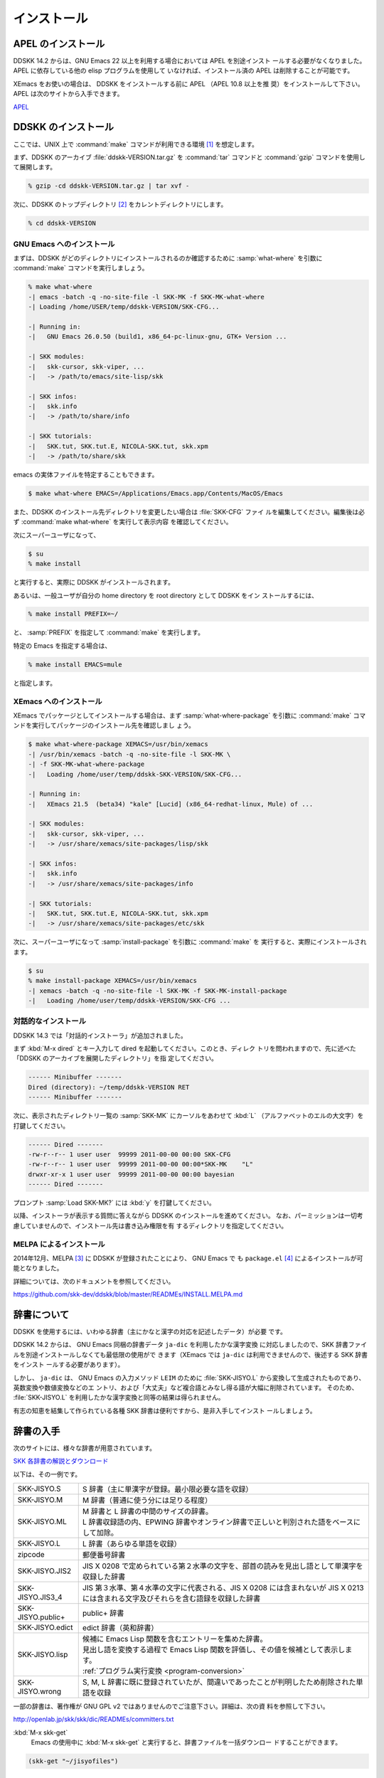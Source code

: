 ============
インストール
============

APEL のインストール
===================

.. index::
   keyword: APEL

DDSKK 14.2 からは、GNU Emacs 22 以上を利用する場合においては APEL を別途インスト
ールする必要がなくなりました。APEL に依存している他の elisp プログラムを使用して
いなければ、インストール済の APEL は削除することが可能です。

XEmacs をお使いの場合は、 DDSKK をインストールする前に APEL （APEL 10.8 以上を推
奨）をインストールして下さい。APEL は次のサイトから入手できます。

`APEL <http://git.chise.org/elisp/apel/>`_

DDSKK のインストール
====================

ここでは、UNIX 上で :command:`make` コマンドが利用できる環境 [#]_ を想定します。

まず、DDSKK のアーカイブ :file:`ddskk-VERSION.tar.gz` を :command:`tar` コマンドと
:command:`gzip` コマンドを使用して展開します。

.. code:: console

   % gzip -cd ddskk-VERSION.tar.gz | tar xvf -

次に、DDSKK のトップディレクトリ [#]_ をカレントディレクトリにします。

.. code:: console

   % cd ddskk-VERSION

GNU Emacs へのインストール
--------------------------

まずは、DDSKK がどのディレクトリにインストールされるのか確認するために
:samp:`what-where` を引数に :command:`make` コマンドを実行しましょう。

.. code:: console

  % make what-where
  -| emacs -batch -q -no-site-file -l SKK-MK -f SKK-MK-what-where
  -| Loading /home/USER/temp/ddskk-VERSION/SKK-CFG...

  -| Running in:
  -|   GNU Emacs 26.0.50 (build1, x86_64-pc-linux-gnu, GTK+ Version ...

  -| SKK modules:
  -|   skk-cursor, skk-viper, ...
  -|   -> /path/to/emacs/site-lisp/skk

  -| SKK infos:
  -|   skk.info
  -|   -> /path/to/share/info

  -| SKK tutorials:
  -|   SKK.tut, SKK.tut.E, NICOLA-SKK.tut, skk.xpm
  -|   -> /path/to/share/skk

emacs の実体ファイルを特定することもできます。

.. code:: console

   $ make what-where EMACS=/Applications/Emacs.app/Contents/MacOS/Emacs

.. index::
   pair: File; SKK-CFG

また、DDSKK のインストール先ディレクトリを変更したい場合は :file:`SKK-CFG` ファイ
ルを編集してください。編集後は必ず :command:`make what-where` を実行して表示内容
を確認してください。

次にスーパーユーザになって、

.. code:: console

   $ su
   % make install

と実行すると、実際に DDSKK がインストールされます。

あるいは、一般ユーザが自分の home directory を root directory として DDSKK をイン
ストールするには、

.. code:: console

   % make install PREFIX=~/

と、 :samp:`PREFIX` を指定して :command:`make` を実行します。

特定の Emacs を指定する場合は、

.. code:: console

   % make install EMACS=mule

と指定します。

XEmacs へのインストール
-----------------------

XEmacs でパッケージとしてインストールする場合は、まず :samp:`what-where-package`
を引数に :command:`make` コマンドを実行してパッケージのインストール先を確認しまし
ょう。

.. code:: console

   $ make what-where-package XEMACS=/usr/bin/xemacs
   -| /usr/bin/xemacs -batch -q -no-site-file -l SKK-MK \
   -| -f SKK-MK-what-where-package
   -|   Loading /home/user/temp/ddskk-SKK-VERSION/SKK-CFG...

   -| Running in:
   -|   XEmacs 21.5  (beta34) "kale" [Lucid] (x86_64-redhat-linux, Mule) of ...

   -| SKK modules:
   -|   skk-cursor, skk-viper, ...
   -|   -> /usr/share/xemacs/site-packages/lisp/skk

   -| SKK infos:
   -|   skk.info
   -|   -> /usr/share/xemacs/site-packages/info

   -| SKK tutorials:
   -|   SKK.tut, SKK.tut.E, NICOLA-SKK.tut, skk.xpm
   -|   -> /usr/share/xemacs/site-packages/etc/skk

次に、スーパーユーザになって :samp:`install-package` を引数に :command:`make` を
実行すると、実際にインストールされます。

.. code:: console

   $ su
   % make install-package XEMACS=/usr/bin/xemacs
   -| xemacs -batch -q -no-site-file -l SKK-MK -f SKK-MK-install-package
   -|   Loading /home/user/temp/ddskk-VERSION/SKK-CFG ...

対話的なインストール
--------------------

DDSKK 14.3 では「対話的インストーラ」が追加されました。

.. index::
   keyword: dired

まず :kbd:`M-x dired` とキー入力して dired を起動してください。このとき、ディレク
トリを問われますので、先に述べた「DDSKK のアーカイブを展開したディレクトリ」を指
定してください。

.. code:: text

   ------ Minibuffer -------
   Dired (directory): ~/temp/ddskk-VERSION RET
   ------ Minibuffer -------

次に、表示されたディレクトリ一覧の :samp:`SKK-MK` にカーソルをあわせて :kbd:`L`
（アルファベットのエルの大文字）を打鍵してください。

.. code:: text

   ------ Dired -------
   -rw-r--r-- 1 user user  99999 2011-00-00 00:00 SKK-CFG
   -rw-r--r-- 1 user user  99999 2011-00-00 00:00*SKK-MK    "L"
   drwxr-xr-x 1 user user  99999 2011-00-00 00:00 bayesian
   ------ Dired -------

プロンプト :samp:`Load SKK-MK?` には :kbd:`y` を打鍵してください。

以降、インストーラが表示する質問に答えながら DDSKK のインストールを進めてください。
なお、パーミッションは一切考慮していませんので、インストール先は書き込み権限を有
するディレクトリを指定してください。

MELPA によるインストール
------------------------

.. index::
   keyword: MELPA
   keyword: package.el
   pair: Variable; package-archives
   pair: Function; package-initialize

2014年12月、MELPA [#]_ に DDSKK が登録されたことにより、 GNU Emacs で
も ``package.el`` [#]_ によるインストールが可能となりました。

詳細については、次のドキュメントを参照してください。

https://github.com/skk-dev/ddskk/blob/master/READMEs/INSTALL.MELPA.md

辞書について
============

DDSKK を使用するには、いわゆる辞書（主にかなと漢字の対応を記述したデータ）が必要
です。

.. index::
   keyword: ja-dic

DDSKK 14.2 からは、 GNU Emacs 同梱の辞書データ ``ja-dic`` を利用したかな漢字変換
に対応しましたので、SKK 辞書ファイルを別途インストールしなくても最低限の使用がで
きます（XEmacs では ``ja-dic`` は利用できませんので、後述する SKK 辞書をインスト
ールする必要があります）。

.. index::
   keyword: LEIM

しかし、 ``ja-dic`` は、 GNU Emacs の入力メソッド ``LEIM`` のために
:file:`SKK-JISYO.L` から変換して生成されたものであり、英数変換や数値変換などのエ
ントリ、および「大丈夫」など複合語とみなし得る語が大幅に削除されています。
そのため、 :file:`SKK-JISYO.L` を利用したかな漢字変換と同等の結果は得られません。

有志の知恵を結集して作られている各種 SKK 辞書は便利ですから、是非入手してインスト
ールしましょう。

.. _getting-jisyo-files:

辞書の入手
==========

次のサイトには、様々な辞書が用意されています。

`SKK 各辞書の解説とダウンロード <http://openlab.jp/skk/wiki/wiki.cgi?page=SKK%BC%AD%BD%F1>`_

以下は、その一例です。

.. list-table::

   * - SKK-JISYO.S
     - S 辞書（主に単漢字が登録。最小限必要な語を収録）
   * - SKK-JISYO.M
     - M 辞書（普通に使う分には足りる程度）
   * - SKK-JISYO.ML
     - | M 辞書と L 辞書の中間のサイズの辞書。
       | L 辞書収録語の内、EPWING 辞書やオンライン辞書で正しいと判別された語をベースにして加除。
   * - SKK-JISYO.L
     - L 辞書（あらゆる単語を収録）
   * - zipcode
     - 郵便番号辞書
   * - SKK-JISYO.JIS2
     - JIS X 0208 で定められている第２水準の文字を、部首の読みを見出し語として単漢字を収録した辞書
   * - SKK-JISYO.JIS3_4
     - JIS 第３水準、第４水準の文字に代表される、JIS X 0208 には含まれないが JIS X 0213 には含まれる文字及びそれらを含む語録を収録した辞書
   * - SKK-JISYO.public+
     - public+ 辞書
   * - SKK-JISYO.edict
     - edict 辞書（英和辞書）
   * - SKK-JISYO.lisp
     - | 候補に Emacs Lisp 関数を含むエントリーを集めた辞書。
       | 見出し語を変換する過程で Emacs Lisp 関数を評価し、その値を候補として表示します。
       | :ref:`プログラム実行変換 <program-conversion>`
   * - SKK-JISYO.wrong
     - S, M, L 辞書に既に登録されていたが、間違いであったことが判明したため削除された単語を収録

一部の辞書は、著作権が GNU GPL v2 ではありませんのでご注意下さい。詳細は、次の資
料を参照して下さい。

http://openlab.jp/skk/skk/dic/READMEs/committers.txt

.. index::
   pair: Key; M-x skk-get

:kbd:`M-x skk-get`
  Emacs の使用中に :kbd:`M-x skk-get` と実行すると、辞書ファイルを一括ダウンロー
  ドすることができます。

.. index::
   pair: Function; skk-get

.. function:: skk-get &optional DIRECTORY

   skk-get を関数として使用することで、ユーザプログラムの中からでも辞書ファイルを
   一括ダウンロードすることができます。

.. code:: emacs-lisp

  (skk-get "~/jisyofiles")

辞書を DDSKK と同時にインストールする
=====================================

DDSKK のソースを展開すると、中に :file:`dic` というディレクトリが存在します。
:file:`SKK-JISYO.L` などをこのディレクトリにコピーしてから :command:`make install` を
実行すると、辞書ファイルがチュートリアル (:file:`SKK.tut`) と同じディレクト
リ (:file:`/usr/share/skk` や :file:`c:/emacs-24.5/etc/skk` など) にインストール
されます。具体的なインストール先は :command:`make what-where` を実行すると表示さ
れます。

.. code:: console

   -| SKK dictionaries:
   -|   SKK-JISYO.lisp, SKK-JISYO.zipcode, SKK-JISYO.office.zipcode, ...
   -|   -> c:/emacs-24.5/share/emacs/24.5/etc/skk

:file:`dic` ディレクトリに辞書ファイルを置くためには :command:`make get` と実行す
る [#]_ のが簡単です。

.. _get-jisyo-server:

辞書サーバの入手
================

辞書サーバはオプションです。辞書サーバが無くても DDSKK は動作しますが、特に辞書の
サイズが大きい場合は辞書サーバを利用することで省メモリ効果を得られます。また、辞
書サーバによっては複数辞書の検索、EPWING 辞書の検索ができたりするものもあります。

DDSKK は特定の辞書サーバの実装に依存していませんので、下記の辞書サーバのいずれで
も動作可能です。ソースやバイナリの入手、インストールについてはそれぞれのウェブサ
イトをご参照下さい。

`辞書サーバの説明とリンク <http://openlab.jp/skk/skkserv-ja.html>`_

.. rubric:: 脚注

.. [#] Microsoft Windows 環境では :command:`makeit.bat` を使用することで、UNIX と
       同様の操作でインストールできます。 :file:`READMEs/README.w32.ja` を参照し
       てください。cygwin 環境をインストールされている方は :command:`make` コマン
       ドが使用できるので、本文の解説がそのまま当てはまります。Apple macOS 環境の
       方は :file:`READMEs/README.MacOSX.ja` を参照してください。

.. [#] :file:`ChangeLog` や :file:`Makefile` が置かれているディレクトリです。

.. [#] `Milkypostman's Emacs Lisp Package Archive. <http://melpa.org/>`_

.. [#] GNU Emacs 24 以降で標準で搭載されています。GNU Emacs 23 以前では手動でイン
       ストールする必要があります。 http://wikemacs.org/wiki/Package.el

.. [#] Microsoft Windows 環境では :command:`makeit.bat get` と実行します。
